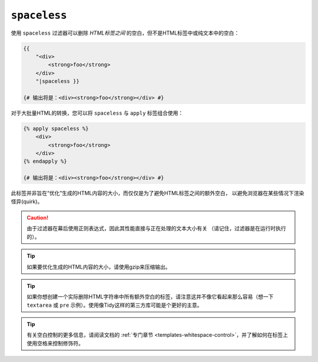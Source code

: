 ``spaceless``
=============

使用 ``spaceless`` 过滤器可以删除 *HTML标签之间* 的空白，但不是HTML标签中或纯文本中的空白：

.. code-block:: html+twig

    {{
        "<div>
            <strong>foo</strong>
        </div>
        "|spaceless }}

    {# 输出将是：<div><strong>foo</strong></div> #}

对于大批量HTML的转换，您可以将 ``spaceless`` 与 ``apply`` 标签组合使用：

.. code-block:: html+twig

    {% apply spaceless %}
        <div>
            <strong>foo</strong>
        </div>
    {% endapply %}

    {# 输出将是：<div><strong>foo</strong></div> #}

此标签并非旨在“优化”生成的HTML内容的大小，而仅仅是为了避免HTML标签之间的额外空白，
以避免浏览器在某些情况下渲染怪异(quirk)。

.. caution::

    由于过滤器在幕后使用正则表达式，因此其性能直接与正在处理的文本大小有关
    （请记住，过滤器是在运行时执行的）。

.. tip::

    如果要优化生成的HTML内容的大小，请使用gzip来压缩输出。

.. tip::

    如果你想创建一个实际删除HTML字符串中所有额外空白的标签，请注意这并不像它看起来那么容易（想一下
    ``textarea`` 或 ``pre`` 示例）。使用像Tidy这样的第三方库可能是个更好的主意。

.. tip::

    有关空白控制的更多信息，请阅读文档的
    :ref:`专门章节 <templates-whitespace-control>`，并了解如何在标签上使用空格来控制修饰符。
